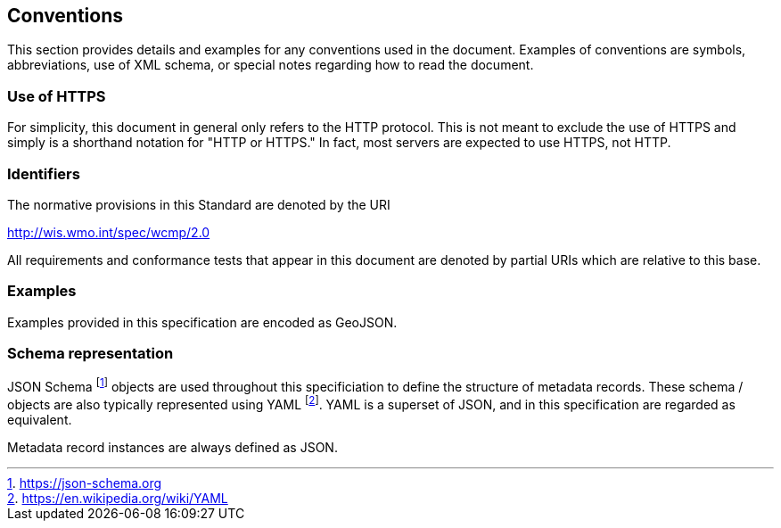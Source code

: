 == Conventions
This section provides details and examples for any conventions used in the document. Examples of conventions are symbols, abbreviations, use of XML schema, or special notes regarding how to read the document.

=== Use of HTTPS

For simplicity, this document in general only refers to the HTTP protocol. This is not meant to exclude the use of HTTPS and simply is a shorthand notation for "HTTP or HTTPS." In fact, most servers are expected to use HTTPS, not HTTP.

=== Identifiers
The normative provisions in this Standard are denoted by the URI

http://wis.wmo.int/spec/wcmp/2.0

All requirements and conformance tests that appear in this document are denoted by partial URIs which are relative to this base.

=== Examples

Examples provided in this specification are encoded as GeoJSON.

=== Schema representation

JSON Schema footnote:[https://json-schema.org] objects are used throughout this specificiation to define the structure
of metadata records. These schema / objects are also typically represented using YAML footnote:[https://en.wikipedia.org/wiki/YAML].
YAML is a superset of JSON, and in this specification are regarded as equivalent.

Metadata record instances are always defined as JSON.
